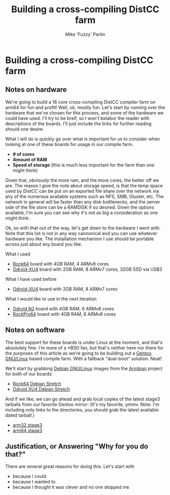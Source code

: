 #+AUTHOR: Mike 'Fuzzy' Partin
#+TITLE: Building a cross-compiling DistCC farm

* Building a cross-compiling DistCC farm

** Notes on hardware

We're going to build a 16 core cross-compiling DistCC compiler farm on arm64 for fun and profit!
Well, ok, mostly fun. Let's start by running over the hardware that we've chosen for this process,
and some of the hardware we could have used. I'll try to be breif, so I won't belabor the reader
with descriptions of the boards. I'll just include the links for further reading should one desire.

What I will do is quickly go over what is important for us to consider when looking at one of these
boards for usage in our compile farm.

- *# of cores*
- *Amount of RAM*
- *Speed of storage* (this is much less important for the farm than one might think)

Given that, obviously the more ram, and the more cores, the better off we are. The reason I give the
note about storage speed, is that the temp space used by DistCC can be put on an exported file share
over the network via any of the numerous available systems such as NFS, SMB, Gluster, etc. The
network in general will be faster than any disk bottlenecks, and the server side of the file store
can be a RAMDISK if so desired. Given the options available, I'm sure you can see why it's not as
big a consideration as one might think. 

Ok, so with that out of the way, let's get down to the hardware I went with. Note that this list is
not in any way cannonical and you can use whatever hardware you like. The installation mechanism I
use should be portable across just about any board you like.

**** What I used

- [[https://www.pine64.org/?page_id=7147][Rock64]] board with 4GB RAM, 4 ARMv8 cores
- [[https://wiki.odroid.com/odroid-xu4/odroid-xu4][Odroid-XU4]] board with 2GB RAM, 8 ARMv7 cores, 32GB SSD via USB3

**** What I have used before

- [[https://wiki.odroid.com/odroid-xu4/odroid-xu4][Odroid-XU4]] board with 2GB RAM, 8 ARMv7 cores

**** What I would like to use in the next iteration

- [[https://www.hardkernel.com/blog-2/odroid-n2/][Odroid N2]] board with 4GB RAM, 6 ARMv8 cores
- [[https://www.pine64.org/?page_id=61454][RockPro64]] board with 4GB RAM, 6 ARMv8 cores

** Notes on software

The best support for these boards is under Linux at the moment, and that's absolutely fine. I'm more
of a *BSD fan, but that's neither here nor there for the purposes of this article as we're going to
be building out a [[https://www.gentoo.org][Gentoo GNU/Linux]] based compile farm. With a fallback "dual-boot" solution. Neat!

We'll start by grabbing [[https://www.debian.org][Debian GNU/Linux]] images from the [[https://www.armbian.com][Armbian]] project for both of our boards:

- [[https://dl.armbian.com/rock64/Debian_stretch_default.7z][Rock64 Debian Stretch]]
- [[https://dl.armbian.com/odroidxu4/Debian_stretch_next.7z][Odroid XU4 Debian Stretch]]

And if we like, we can go ahead and grab local copies of the latest stage3 tarballs from our
favorite Gentoo mirror: (It's my favorite, ymmv. Note: I'm including only links to the directories,
you should grab the latest available dated tarball.)

- [[http://ftp.osuosl.org/pub/gentoo/releases/arm/autobuilds/current-stage3-armv7a_hardfp/][arm32 stage3]]
- [[http://ftp.osuosl.org/pub/gentoo/experimental/arm64/][arm64 stage3]]

** Justification, or Answering "Why for you do that?"

There are several great reasons for doing this. Let's start with 

- because I could
- because I wanted to
- because I thought it was clever and no one stopped me
